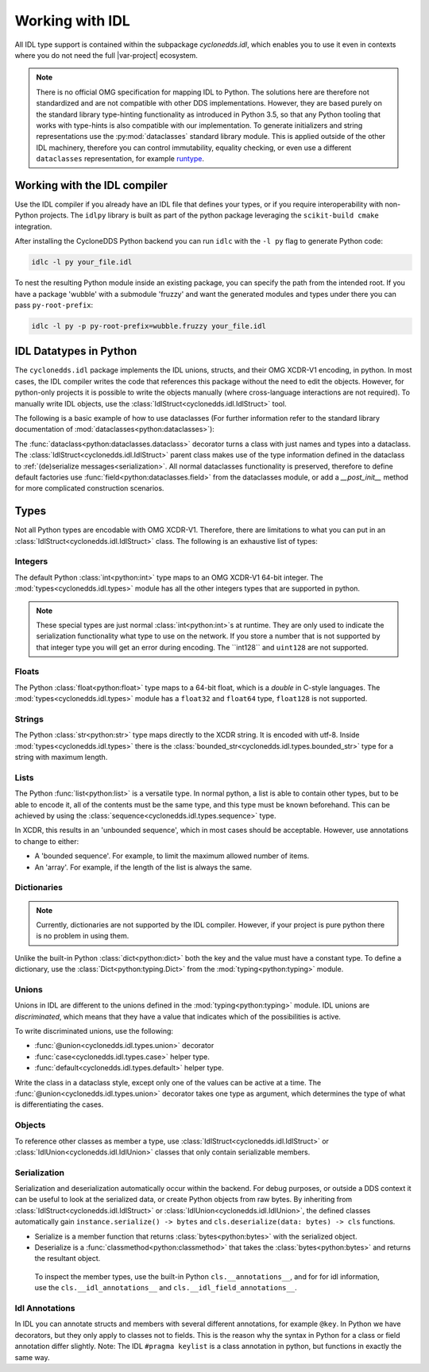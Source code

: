Working with IDL
================

All IDL type support is contained within the subpackage `cyclonedds.idl`, which enables you to use it even in contexts where you do not need the full |var-project| ecosystem.

.. Note::
   There is no official OMG specification for mapping IDL to Python. The solutions here are therefore not standardized and are not compatible with other DDS implementations. However, they are based purely on the standard library type-hinting functionality as introduced in Python 3.5, so that any Python tooling that works with type-hints is also compatible with our implementation. To generate initializers and string representations use the :py:mod:`dataclasses` standard library module. This is applied outside of the other IDL machinery, therefore you can control immutability, equality checking, or even use a different ``dataclasses`` representation, for example `runtype`_.

Working with the IDL compiler
-----------------------------

Use the IDL compiler if you already have an IDL file that defines your types, or if you require interoperability with non-Python projects. The ``idlpy`` library is built as part of the python package leveraging the ``scikit-build cmake`` integration. 

After installing the CycloneDDS Python backend you can run ``idlc`` with the ``-l py`` flag to generate Python code:

.. code-block:: shell

   idlc -l py your_file.idl

To nest the resulting Python module inside an existing package, you can specify the path from the intended root. If you have a package 'wubble' with a submodule 'fruzzy' and want the generated modules and types under there you can pass ``py-root-prefix``:

.. code-block:: shell

   idlc -l py -p py-root-prefix=wubble.fruzzy your_file.idl

IDL Datatypes in Python
-----------------------

The ``cyclonedds.idl`` package implements the IDL unions, structs, and their OMG XCDR-V1 encoding, in python. In most cases, the IDL compiler writes the code that references this package without the need to edit the objects. However, for python-only projects it is possible to write the objects manually (where cross-language interactions are not required). To manually write IDL objects, use the :class:`IdlStruct<cyclonedds.idl.IdlStruct>` tool.

The following is a basic example of how to use dataclasses (For further information refer to the standard library documentation of :mod:`dataclasses<python:dataclasses>`):

.. code-block:: python
   :linenos:

   from dataclasses import dataclass
   from cyclonedds.idl import IdlStruct

   @dataclass
   class Point2D(IdlStruct):
      x: int
      y: int

   p1 = Point2D(20, -12)
   p2 = Point2D(x=12, y=-20)
   p1.x += 5

The :func:`dataclass<python:dataclasses.dataclass>` decorator turns a class with just names and types into a dataclass. The :class:`IdlStruct<cyclonedds.idl.IdlStruct>` parent class makes use of the type information defined in the dataclass to :ref:`(de)serialize messages<serialization>`. All normal dataclasses functionality is preserved, therefore to define default factories use :func:`field<python:dataclasses.field>` from the dataclasses module, or add a `__post_init__` method for more complicated construction scenarios.

Types
-----

Not all Python types are encodable with OMG XCDR-V1. Therefore, there are limitations to what you can put in an :class:`IdlStruct<cyclonedds.idl.IdlStruct>` class. The following is an exhaustive list of types:

Integers
^^^^^^^^

The default Python :class:`int<python:int>` type maps to an OMG XCDR-V1 64-bit integer. The :mod:`types<cyclonedds.idl.types>` module has all the other integers types that are supported in python.

.. code-block:: python
   :linenos:

   from dataclasses import dataclass
   from cyclonedds.idl import IdlStruct
   from cyclonedds.idl.types import int8, uint8, int16, uint16, int32, uint32, int64, uint64

   @dataclass
   class SmallPoint2D(IdlStruct):
      x: int8
      y: int8

.. note:: 
   These special types are just normal :class:`int<python:int>`s at runtime. They are only used to indicate the serialization functionality what type to use on the network. If you store a number that is not supported by that integer type you will get an error during encoding. The ``int128`` and ``uint128`` are not supported.

Floats
^^^^^^

The Python :class:`float<python:float>` type maps to a 64-bit float, which is a `double` in C-style languages. The :mod:`types<cyclonedds.idl.types>` module has a ``float32`` and ``float64`` type, ``float128`` is not supported.

Strings
^^^^^^^

The Python :class:`str<python:str>` type maps directly to the XCDR string. It is encoded with utf-8. Inside :mod:`types<cyclonedds.idl.types>` there is the :class:`bounded_str<cyclonedds.idl.types.bounded_str>` type for a string with maximum length.


.. code-block:: python
   :linenos:

   from dataclasses import dataclass
   from cyclonedds.idl import IdlStruct
   from cyclonedds.idl.types import bounded_str

   @dataclass
   class Textual(IdlStruct):
      x: str
      y: bounded_str[20]


Lists
^^^^^

The Python :func:`list<python:list>` is a versatile type. In normal python, a list is able to contain other types, but to be able to encode it, all of the contents must be the same type, and this type must be known beforehand. This can be achieved by using the :class:`sequence<cyclonedds.idl.types.sequence>` type.

.. code-block:: python
   :linenos:

   from dataclasses import dataclass
   from cyclonedds.idl import IdlStruct
   from cyclonedds.idl.types import sequence

   @dataclass
   class Names(IdlStruct):
      names: sequence[str]

   n = Names(names=["foo", "bar", "baz"])


In XCDR, this results in an 'unbounded sequence', which in most cases should be acceptable. However, use annotations to change to either:

- A 'bounded sequence'. For example, to limit the maximum allowed number of items.
- An 'array'. For example, if the length of the list is always the same.

.. code-block:: python
   :linenos:

   from dataclasses import dataclass
   from cyclonedds.idl import IdlStruct
   from cyclonedds.idl.types import sequence, array

   @dataclass
   class Numbers(IdlStruct):
      ThreeNumbers: array[int, 3]
      MaxFourNumbers: sequence[int, 4]


Dictionaries
^^^^^^^^^^^^

.. Note::
   Currently, dictionaries are not supported by the IDL compiler. However, if your project is pure python there is no problem in using them.

Unlike the built-in Python :class:`dict<python:dict>` both the key and the value must have a constant type. To define a dictionary, use the :class:`Dict<python:typing.Dict>` from the :mod:`typing<python:typing>` module.

.. code-block:: python
   :linenos:

   from typing import Dict
   from dataclasses import dataclass
   from cyclonedds.idl import IdlStruct

   @dataclasses
   class ColourMap(IdlStruct):
      mapping: Dict[str, str]

   c = ColourMap({"red": "#ff0000", "blue": "#0000ff"})


Unions
^^^^^^

Unions in IDL are different to the unions defined in the :mod:`typing<python:typing>` module. IDL unions are *discriminated*, which means that they have a value that indicates which of the possibilities is active. 

To write discriminated unions, use the following:

-  :func:`@union<cyclonedds.idl.types.union>` decorator
-  :func:`case<cyclonedds.idl.types.case>` helper type.
-  :func:`default<cyclonedds.idl.types.default>` helper type. 

Write the class in a dataclass style, except only one of the values can be active at a time. The :func:`@union<cyclonedds.idl.types.union>` decorator takes one type as argument, which determines the type of what is differentiating the cases.

.. code-block:: python
   :linenos:

   from enum import Enum, auto
   from dataclasses import dataclass
   from cyclonedds.idl import IdlUnion, IdlStruct
   from cyclonedds.idl.types import uint8, union, case, default, MaxLen


   class Direction(Enum):
      North = auto()
      East = auto()
      South = auto()
      West = auto()


   class WalkInstruction(IdlUnion, discriminator=Direction):
      steps_n: case[Direction.North, int]
      steps_e: case[Direction.East, int]
      steps_s: case[Direction.South, int]
      steps_w: case[Direction.West, int]
      jumps: default[int]

   @dataclass
   class TreasureMap(IdlStruct):
      description: str
      steps: sequence[WalkInstruction, 20]


   map = TreasureMap(
      description="Find my Coins, Diamonds and other Riches!\nSigned\nCaptain Corsaro",
      steps=[
         WalkInstruction(steps_n=5),
         WalkInstruction(steps_e=3),
         WalkInstruction(jumps=1),
         WalkInstruction(steps_s=9)
      ]
   )

   print (map.steps[0].discriminator)  # You can always access the discriminator, which in this case would print 'Direction.North'


Objects
^^^^^^^

To reference other classes as member a type, use :class:`IdlStruct<cyclonedds.idl.IdlStruct>` or :class:`IdlUnion<cyclonedds.idl.IdlUnion>` classes that only contain serializable members. 

.. code-block:: python
   :linenos:

   from dataclasses import dataclass
   from cyclonedds.idl import IdlStruct
   from cyclonedds.idl.types import sequence

   @dataclass
   class Point2D(IdlStruct):
      x: int
      y: int

   @dataclass
   class Cloud(IdlStruct):
      points: sequence[Point]

.. _Serialization:

Serialization
^^^^^^^^^^^^^

Serialization and deserialization automatically occur within the backend. For debug purposes, or outside a DDS context it can be useful to look at the serialized data, or create Python objects from raw bytes. By inheriting from :class:`IdlStruct<cyclonedds.idl.IdlStruct>` or :class:`IdlUnion<cyclonedds.idl.IdlUnion>`, the defined classes automatically gain ``instance.serialize() -> bytes`` and ``cls.deserialize(data: bytes) -> cls`` functions.

-  Serialize is a member function that returns :class:`bytes<python:bytes>` with the serialized object. 
-  Deserialize is a :func:`classmethod<python:classmethod>` that takes the :class:`bytes<python:bytes>` and returns the resultant object. 
  
  To inspect the member types, use the built-in Python ``cls.__annotations__``, and for for idl information, use the ``cls.__idl_annotations__`` and ``cls.__idl_field_annotations__``.

.. code-block:: python
   :linenos:

   from dataclasses import dataclass
   from cyclonedds.idl import IdlStruct

   @dataclass
   class Point2D(IdlStruct):
      x: int
      y: int

   p = Point2D(10, 10)
   data = p.serialize()
   q = Point2D.deserialize(data)

   assert p == q


Idl Annotations
^^^^^^^^^^^^^^^

In IDL you can annotate structs and members with several different annotations, for example ``@key``. In Python we have decorators, but they only apply to classes not to fields. This is the reason why the syntax in Python for a class or field annotation differ slightly. Note: The IDL ``#pragma keylist`` is a class annotation in python, but functions in exactly the same way.

.. code-block:: python
   :linenos:

   from dataclasses import dataclass
   from cyclonedds.idl import IdlStruct
   from cyclonedds.idl.annotations import key, keylist

   @dataclass
   class Type1(IdlStruct):
      id: int
      key(id)
      value: str

   @dataclass
   @keylist(["id"])
   class Type2(IdlStruct):
      id: int
      value: str


.. _runtype: https://pypi.org/project/runtype/